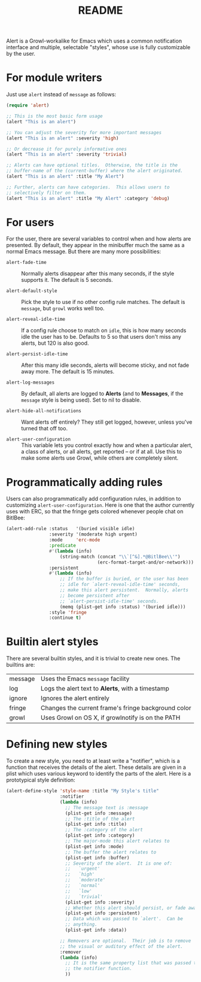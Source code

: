 #+TITLE: README

Alert is a Growl-workalike for Emacs which uses a common notification
interface and multiple, selectable "styles", whose use is fully customizable
by the user.

* For module writers

Just use =alert= instead of =message= as follows:

#+begin_src lisp
  (require 'alert)

  ;; This is the most basic form usage
  (alert "This is an alert")

  ;; You can adjust the severity for more important messages
  (alert "This is an alert" :severity 'high)

  ;; Or decrease it for purely informative ones
  (alert "This is an alert" :severity 'trivial)

  ;; Alerts can have optional titles.  Otherwise, the title is the
  ;; buffer-name of the (current-buffer) where the alert originated.
  (alert "This is an alert" :title "My Alert")

  ;; Further, alerts can have categories.  This allows users to
  ;; selectively filter on them.
  (alert "This is an alert" :title "My Alert" :category 'debug)
#+end_src

* For users

For the user, there are several variables to control when and how alerts
are presented.  By default, they appear in the minibuffer much the same
as a normal Emacs message.  But there are many more possibilities:

  - =alert-fade-time= ::
    Normally alerts disappear after this many seconds, if the style
    supports it.  The default is 5 seconds.

  - =alert-default-style= ::
    Pick the style to use if no other config rule matches.  The
    default is =message=, but =growl= works well too.

  - =alert-reveal-idle-time= ::
    If a config rule choose to match on =idle=, this is how many
    seconds idle the user has to be.  Defaults to 5 so that users
    don't miss any alerts, but 120 is also good.

  - =alert-persist-idle-time= ::
    After this many idle seconds, alerts will become sticky, and not
    fade away more.  The default is 15 minutes.

  - =alert-log-messages= ::
    By default, all alerts are logged to *Alerts* (and to *Messages*,
    if the =message= style is being used).  Set to nil to disable.

  - =alert-hide-all-notifications= ::
    Want alerts off entirely?  They still get logged, however, unless
    you've turned that off too.

  - =alert-user-configuration= ::
    This variable lets you control exactly how and when a particular
    alert, a class of alerts, or all alerts, get reported -- or if at
    all.  Use this to make some alerts use Growl, while others are
    completely silent.

* Programmatically adding rules

Users can also programmatically add configuration rules, in addition to
customizing =alert-user-configuration=.  Here is one that the author
currently uses with ERC, so that the fringe gets colored whenever people
chat on BitlBee:

#+begin_src lisp
 (alert-add-rule :status   '(buried visible idle)
                 :severity '(moderate high urgent)
                 :mode     'erc-mode
                 :predicate
                 #'(lambda (info)
                     (string-match (concat "\\`[^&].*@BitlBee\\'")
                                   (erc-format-target-and/or-network)))
                 :persistent
                 #'(lambda (info)
                     ;; If the buffer is buried, or the user has been
                     ;; idle for `alert-reveal-idle-time' seconds,
                     ;; make this alert persistent.  Normally, alerts
                     ;; become persistent after
                     ;; `alert-persist-idle-time' seconds.
                     (memq (plist-get info :status) '(buried idle)))
                 :style 'fringe
                 :continue t)
#+end_src

* Builtin alert styles

There are several builtin styles, and it is trivial to create new ones.
The builtins are:

  | message | Uses the Emacs =message= facility                   |
  | log     | Logs the alert text to *Alerts*, with a timestamp   |
  | ignore  | Ignores the alert entirely                          |
  | fringe  | Changes the current frame's fringe background color |
  | growl   | Uses Growl on OS X, if growlnotify is on the PATH   |

* Defining new styles

To create a new style, you need to at least write a "notifier", which is
a function that receives the details of the alert.  These details are
given in a plist which uses various keyword to identify the parts of the
alert.  Here is a prototypical style definition:

#+begin_src lisp
 (alert-define-style 'style-name :title "My Style's title"
                     :notifier
                     (lambda (info)
                       ;; The message text is :message
                       (plist-get info :message)
                       ;; The :title of the alert
                       (plist-get info :title)
                       ;; The :category of the alert
                       (plist-get info :category)
                       ;; The major-mode this alert relates to
                       (plist-get info :mode)
                       ;; The buffer the alert relates to
                       (plist-get info :buffer)
                       ;; Severity of the alert.  It is one of:
                       ;;   `urgent'
                       ;;   `high'
                       ;;   `moderate'
                       ;;   `normal'
                       ;;   `low'
                       ;;   `trivial'
                       (plist-get info :severity)
                       ;; Whether this alert should persist, or fade away
                       (plist-get info :persistent)
                       ;; Data which was passed to `alert'.  Can be
                       ;; anything.
                       (plist-get info :data))

                     ;; Removers are optional.  Their job is to remove
                     ;; the visual or auditory effect of the alert.
                     :remover
                     (lambda (info)
                       ;; It is the same property list that was passed to
                       ;; the notifier function.
                       ))
#+end_src

